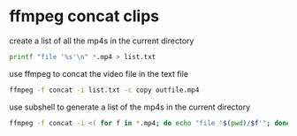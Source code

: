 #+STARTUP: showall
#+OPTIONS: num:nil
#+OPTIONS: author:nil

* ffmpeg concat clips
  
create a list of all the mp4s in the current directory  

#+BEGIN_SRC sh
printf "file '%s'\n" *.mp4 > list.txt
#+END_SRC

use ffmpeg to concat the video file in the text file

#+BEGIN_SRC sh
ffmpeg -f concat -i list.txt -c copy outfile.mp4
#+END_SRC

use subshell to generate a list of the mp4s in the current directory

#+BEGIN_SRC sh
ffmpeg -f concat -i <( for f in *.mp4; do echo "file '$(pwd)/$f'"; done ) outfile.mp4
#+END_SRC
